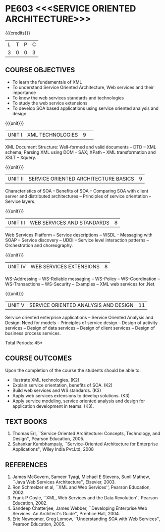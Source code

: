 * PE603 <<<SERVICE ORIENTED ARCHITECTURE>>>
:properties:
:author: Dr. K. Vallidevi and Ms. Y. V. Lokeswari
:date: 17/3/21 
:end:

#+startup: showall

{{{credits}}}
| L | T | P | C |
| 3 | 0 | 0 | 3 |

#+begin_comment
Unit 1, 2, and 3 are same as R2017 Anna University Syllabus.  Unit 4:
Have included the topic "XML Web services for .Net" which is availale
in the second text book of the syllabus Unit 5: Replaced the old
content from the second text book they are more relevant to the
subject

Second Text book of Anna University Syllabus is altered, which is
authored by, Sahankar Kambhampaly...
#+end_comment

** CO PO MAPPING :noexport:
#+NAME: co-po-mapping
|                |    | PO1 | PO2 | PO3 | PO4 | PO5 | PO6 | PO7 | PO8 | PO9 | PO10 | PO11 | PO12 | PSO1 | PSO2 | PSO3 |
|                |    |  K3 |  K4 |  K5 |  K5 |  K6 |   - |   - |   - |   - |    - |    - |    - |   K5 |   K3 |   K6 |
| CO1            | K2 |   2 |   2 |   1 |   0 |   0 |   0 |   0 |   0 |   0 |    0 |    0 |    0 |    1 |    0 |    0 |
| CO2            | K2 |   2 |   2 |   2 |   0 |   0 |   0 |   0 |   0 |   0 |    0 |    0 |    0 |    1 |    0 |    0 |
| CO3            | K3 |   3 |   2 |   2 |   0 |   0 |   0 |   0 |   0 |   2 |    1 |    2 |    1 |    2 |    2 |    0 |
| CO4            | K3 |   3 |   3 |   2 |   0 |   0 |   0 |   0 |   1 |   0 |    0 |    0 |    0 |    2 |    0 |    0 |
| CO5            | K3 |   3 |   2 |   2 |   2 |   1 |   0 |   0 |   1 |   3 |    2 |    2 |    1 |    2 |    0 |    1 |
| Score          |    |  13 |  11 |   9 |   2 |   1 |   0 |   0 |   2 |   5 |    3 |    4 |    2 |    8 |    2 |    1 |
| Course Mapping |    |   3 |   3 |   2 |   1 |   1 |   0 |   0 |   1 |   1 |    1 |    1 |    1 |    2 |    1 |    1 |

** COURSE OBJECTIVES
- To learn the fundamentals of XML
- To understand Service Oriented Architecture, Web services and
  their importance
- To know the web services standards and technologies
- To study the web service extensions
- To develop SOA based applications using service oriented analysis
  and design.

{{{unit}}}
|UNIT I|XML TECHNOLOGIES |9| 
XML Document Structure: Well-formed and valid documents -- DTD -- XML
 schema; Parsing XML using DOM -- SAX; XPath -- XML transformation and
 XSLT -- Xquery.

{{{unit}}}
| UNIT II | SERVICE ORIENTED ARCHITECTURE  BASICS |9|
Characteristics of SOA -- Benefits of SOA -- Comparing SOA with client
 server and distributed architectures -- Principles of service
 orientation -- Service layers.

{{{unit}}}
| UNIT III | WEB SERVICES AND STANDARDS |8|
Web Services Platform -- Service descriptions -- WSDL -- Messaging with SOAP --
 Service discovery -- UDDI -- Service level interaction patterns -- Orchestration and choreography.

{{{unit}}}
| UNIT IV | WEB SERVICES EXTENSIONS |8|
WS-Addressing -- WS-Reliable messaging -- WS-Policy -- WS-Coordination -- WS-Transactions --
 WS-Security -- Examples -- XML web services for .Net.


{{{unit}}}
|UNIT V|SERVICE ORIENTED ANALYSIS AND DESIGN |11|
Service oriented enterprise applications -- Service Oriented Analysis and Design: Need for models -- 
Principles of service design -- Design of activity services -- Design of data services -- 
Design of client services -- Design of business process services.

\hfill *Total Periods: 45*

** COURSE OUTCOMES
Upon the completion of the course the students should be able to: 
- Illustrate XML technologies. (K2)
- Explain service orientation, benefits of SOA. (K2)
- Build web services and WS standards. (K3)
- Apply web services extensions to develop solutions. (K3)
- Apply service modeling, service oriented analysis and design for application development in teams. (K3).

** TEXT BOOKS
1. Thomas Erl, ``Service Oriented Architecture: Concepts, Technology,
   and Design'', Pearson Education, 2005.
2. Sahankar Kambhampaly, ``Service-Oriented Architecture for Enterprise Applications'', 
   Wiley India Pvt.Ltd, 2008

** REFERENCES
1. James McGovern, Sameer Tyagi, Michael E Stevens, Sunil Mathew,
   ``Java Web Services Architecture'', Elsevier, 2003.
2. Ron Schmelzer et al, ``XML and Web Services'', Pearson
   Education, 2002.
3. Frank P Coyle, ``XML, Web Services and the Data Revolution'',
   Pearson Education, 2002.
4. Sandeep Chatterjee, James Webber, ``Developing Enterprise Web
   Services: An Architect's Guide'', Prentice Hall, 2004.
5. Eric Newcomer, Greg Lomow, ``Understanding SOA with Web
   Services'', Pearson Education, 2005.

